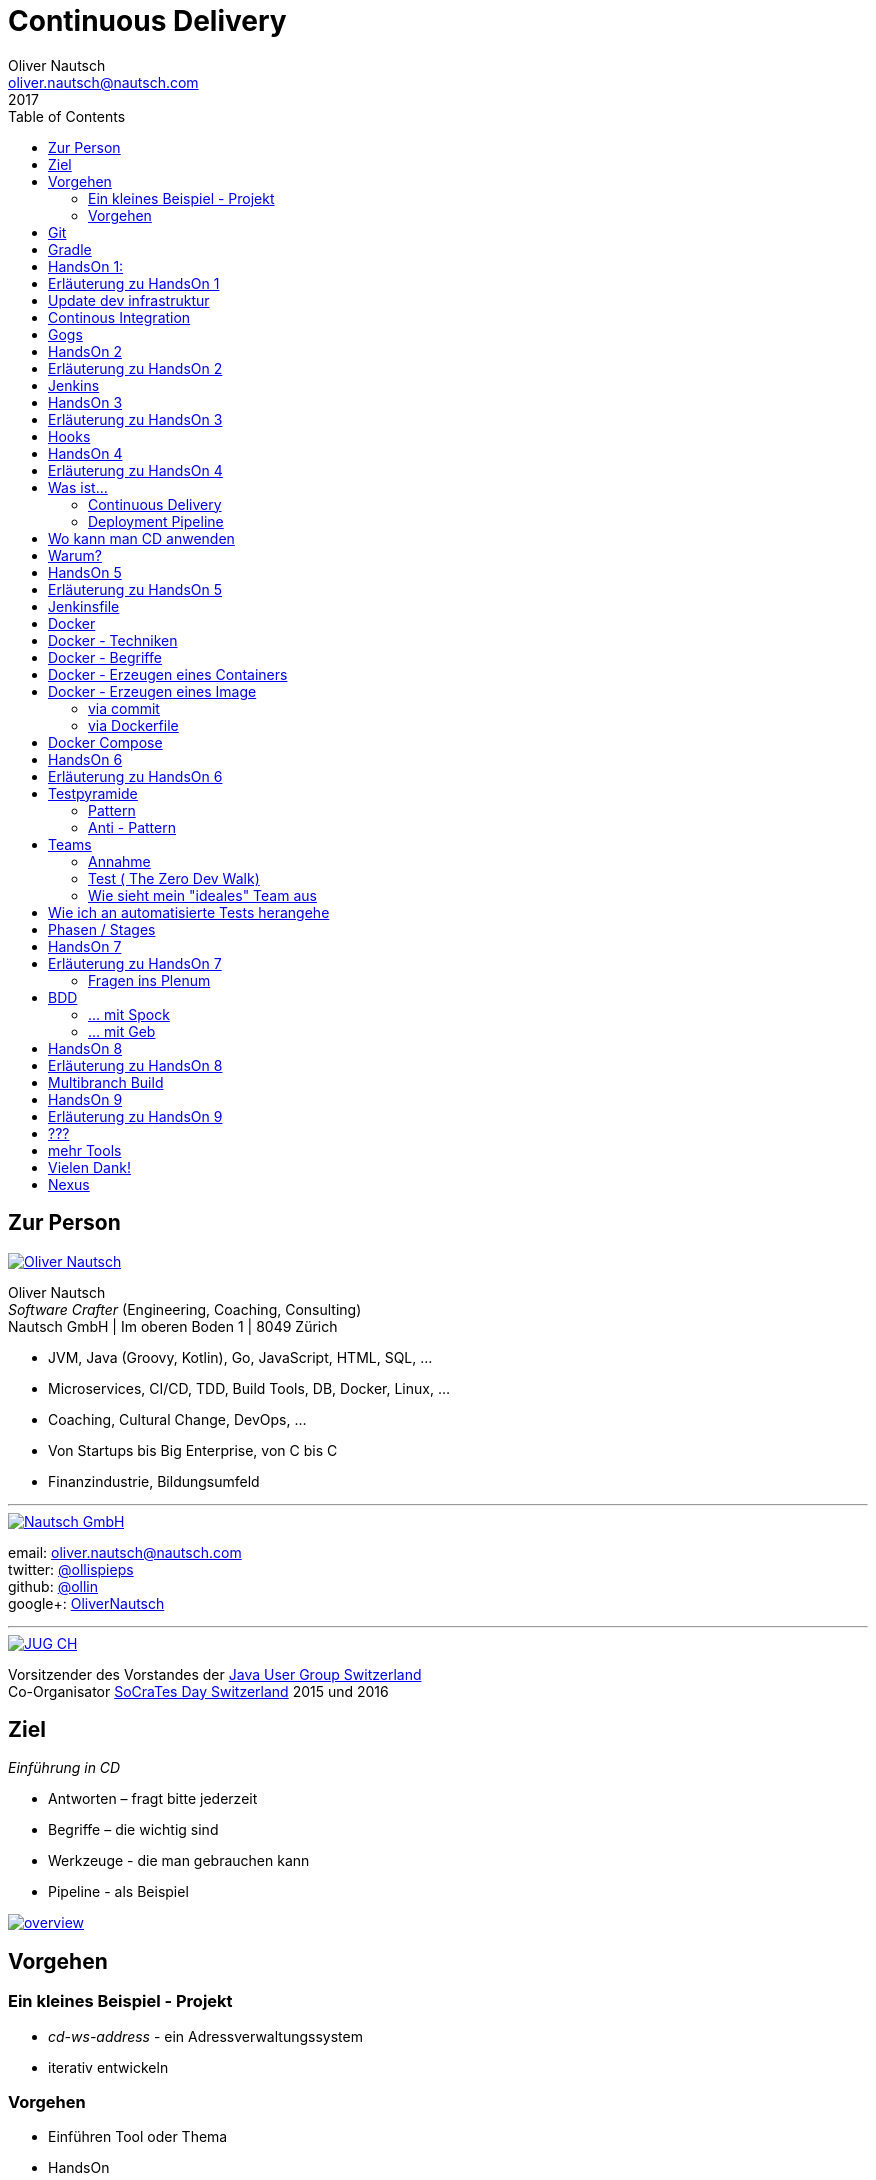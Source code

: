 = Continuous Delivery
Oliver Nautsch <oliver.nautsch@nautsch.com>
2017
:author:    Oliver Nautsch
ifndef::imagesdir[:imagesdir: images]
:menu:
:goto:
:scale:
:help:
:toc:
:status:
:blank:
:figure-caption!:

== Zur Person

image::ollin.png[Oliver Nautsch,,,float="right", link="http://nautsch.net/"]

Oliver Nautsch +
_Software Crafter_ (Engineering, Coaching, Consulting) +
Nautsch GmbH | Im oberen Boden 1 | 8049 Zürich

* JVM, Java (Groovy, Kotlin), Go, JavaScript, HTML, SQL, ...
* Microservices, CI/CD, TDD, Build Tools, DB, Docker, Linux, ...
* Coaching, Cultural Change, DevOps, ...
* Von Startups bis Big Enterprise, von C bis C
* Finanzindustrie, Bildungsumfeld

'''

image::nautsch-gmbh.png[Nautsch GmbH,,,float="right", link="http://nautsch.com/"]

email:      oliver.nautsch@nautsch.com +
twitter:    https://twitter.com/ollispieps[@ollispieps] +
github:     https://github.com/ollin[@ollin] +
google+:     https://plus.google.com/+OliverNautsch/[OliverNautsch] +


'''

image::jugch.png[JUG CH,,,float="right", link="http://jug.ch"]

Vorsitzender des Vorstandes der http://jug.ch[Java User Group Switzerland] +
Co-Organisator http://socrates-day.ch/[SoCraTes Day Switzerland] 2015 und 2016


== Ziel

_Einführung in CD_

* Antworten – fragt bitte jederzeit
* Begriffe – die wichtig sind
* Werkzeuge - die man gebrauchen kann
* Pipeline - als Beispiel

image::overview.with.draw.io.png[overview,,,, link="images/overview.with.draw.io.png"]

== Vorgehen

=== Ein kleines Beispiel - Projekt

* _cd-ws-address_ - ein Adressverwaltungssystem
* iterativ entwickeln

=== Vorgehen

* Einführen Tool oder Thema
* HandsOn
* ganz am Schluss Diskussions- und Feedbackrunde

== Git

image::git.png[Git,150,150,float="right", link="https://git-scm.com/"]

* Verteilte Versionsverwaltung von Dateien

* `git init`
* `git add <files>`
* `git commit`
* `git reset \-- <files>`
* `git checkout \-- <files>`
* `git status`
* `git log`
Manual::
* `man git-init`
Links::
* Git Buch: http://git-scm.com/book/de
* Visuelle Git Referenz: http://marklodato.github.io/visual-git-guide/index-de.html
* Git CheatSheet: http://ndpsoftware.com/git-cheatsheet.html


== Gradle

image::gradle.png[Gradle,,,float="right", link="http://www.gradle.org/"]

* *build.gradle*
* Groovy-Skript, DSL, Kotlin (ab Version 3)
* Plugins
* Konvention vor Konfiguration (Convention over Configuration)
  ** http://www.gradle.org/docs/current/userguide/java_plugin.html[Java-Plugin] benutzt Standard-Verzeichnis-Layout von Maven
* Drei Phasen der Abarbeitung
  ** Initialisierung -- findet heraus welche Projekte gebaut werden sollen
  ** Konfiguration -- erzeugt _Directed acyclic graph_ (kurz DAG)
  ** Ausführung -- arbeitet DAG ab oder Abbruch
* deklarativ / imperativ
* der Gradle-Wrapper


== HandsOn 1:

. Linux in Virtualbox gestartet
. Screensaver abgeschaltet (bei mir friert immer der Desktop ein :(
. Projekt cd-ws-address gebaut
. Server gestartet
. Ergebniss des Servers in Browser oder via http angeschaut
. optional
.. Projekt in Intellij Idea importieren

image::overview.handson01.with.draw.io.png[overview,,,, link="images/overview.handson01.with.draw.io.png"]

== Erläuterung zu HandsOn 1

image::keyboard-layout-applet.png[Keyboard Layout,,,float="right"]

. Einloggen in Linux Guest innerhalb Virtualbox (`dev`, `dev123`)
.. rechts unten im Panel ist ein Applet zur Auswahl des Tastaturlayouts
.. links unten -> Preferences -> Screensaver -> Mode: _Disable Screen Saver_
. Starten des Teminal progammes

[listing]
----
dev@vagrant:~$ cd /home/dev/cd-ws-address/      // <1>
dev@vagrant:~/cd-ws-address$ git pull           // <2>
dev@vagrant:~/cd-ws-address$ ./gradlew sync01   // <3>
dev@vagrant:~/cd-ws-address$ cd workspace/      // <4>
dev@vagrant:~/cd-ws-address/workspace$ ./gradlew build    // <5>
dev@vagrant:~/cd-ws-address/workspace$ java -jar build/libs/address-0.0.1.jar // <6>
----
<1> Wechsel ins Projektverzeichnis
<2> Aktualisieren des Projekten von Github
<3> Kopieren der ersten Uebung in den Arbeitsbereich
<4> Wechseln in Arbeitsbereich
<5> Bauen des Projektes im Arbeitsbereich
<6> Starten des servers

[start=3]
. Zweites Terminal starten

[listing]
----
$ http http://localhost:8888/
----

TIP: Mit `Ctrl C` wird der Server gestoppt.

== Update dev infrastruktur

* aktuelle Version der development infrastruktur holen und aktualisieren

[listing]
----
$ cd /home/dev/cd-ws-infa
$ git pull
$ docker-compose up -d --build
----
image::overview.update.infra.with.draw.io.png[overview,,,, link="images/overview.update.infra.with.draw.io.png"]


== Continous Integration

image::ci.jpg[ci book,,,float="right", link="http://martinfowler.com/books/duvall.html"]

http://www.martinfowler.com/articles/continuousIntegration.html[nach Martin Fowler]

* Gemeinsame Codebasis
* Automatisierte Übersetzung
* Kontinuierliche Test-Entwicklung
  ** Test zusammen mit Produktionscode entwickeln
  ** Code Coverage
* Häufige Integration des Codes jedes Entwicklers in den Hauptentwicklungszweig
* Schneller Build und schnelle Test für schnelles Feedback
* Gespiegelte Produktionsumgebung
* Einfacher Zugriff auf Ergebnisse
* Automatisiertes Reporting
* Automatisierte Verteilung

http://de.wikipedia.org/wiki/Kontinuierliche_Integration[Siehe auch Wikipedia - Kontinuierliche Integration]

== Gogs

image::gogs.png[Gogs,,,float="right"]

* Git-Repository-Verwaltung
** Issue-Verwaltung
** Issues
** Git Hooks
** ...

== HandsOn 2

* Erzeugen eines zentralen Repository in Gogs

image::overview.handson02.with.draw.io.png[overview,,,, link="images/overview.handson02.with.draw.io.png"]

== Erläuterung zu HandsOn 2

. Anmelden in Gogs

[width=50,cols="1,1"]
|====
| URL:  | http://git.nautsch.net
| User: | `dev`
| PW:   | `dev123`
|====

[start=2]
. Erzeugen eines Repository mit dem Namen _cd-ws-address_
. Terminal (mit Ctrl-C Server stoppen)

[listing]
----
$ cd /home/dev/cd-ws-address/
$ git config --global user.email "dev@example.com"  # <1>
$ git config --global user.name "dev"               # <2>
$ git remote add upstream http://git.nautsch.net/dev/cd-ws-address.git # <3>
$ git add -A && git commit -m "handson 01 in workspace" # <4>
$ git push -u upstream master # <5>
----

<1> setze globale email
<2> setze usernamen ueber alle Projekte
<3> gogs als remote repository unter dem Namen _upstream_ hinzufügen
<4> füge den Sync in den Workspace (Siehe HandsOn 1) dem Repository hinzu
<5> code zu gogs push'en und den lokalen branch mit gogs verbinden (`-u`)

== Jenkins

image::jenkins.png[Jenkins,150,150,float="right", link="http://jenkins-ci.org/"]

* erweiterbares, webbasisertes System zur kontinuierlichen Integration von Komponenten
* ursprünglich entwickelt von Kohsuke Kawaguchi unter dem Namen _Hudson_

Begriffe::

* Jobs (Projects)
* Steps
* Post-build Actions
* Views
* Plugins (z.B. https://wiki.jenkins-ci.org/display/JENKINS/Git+Plugin[Git-Plugin])

== HandsOn 3

* Job in Jenkins anlegen
* verbinden mit zentralen Repo in Gogs

image::overview.handson03.with.draw.io.png[overview,,,, link="images/overview.handson03.with.draw.io.png"]

== Erläuterung zu HandsOn 3

. Browser öffnen -> http://ci.nautsch.net
. Job anlegen
.. "New Item"
.. "Enter an item name" -> `handson_3`
.. "Free Style Project" -> "Ok"
.. Source Code Management
... git
... Repository URL -> `http://git.nautsch.net/dev/cd-ws-address.git`
.. Build Triggers
... Poll SCM
... Schedule leer lassen
.. Add build step
... Invoke Gradle script
... Use Gradle Wrapper
... From Root Build Script Dir (Haken wegnehmen)
... Root Build script -> `${workspace}/workspace/`
... Tasks -> `build`
... Save
.. _Build Now_ clicken

== Hooks

* automatisiere das Starten des Jenkins Jobs bei jedem Commit
** keine Scheduled Builds! (erzeugt unnötig Last)
* benutze dazu "Hooks" von git
* das Git-Plugin von Jenkins unterstützt spezielle URL's um Jobs zu starten welche das Repository benutzen
  ** +http://<ciserver>/git/notifyCommit?url=<eingetragenes repository>+

== HandsOn 4

* Verbinde das zentrale Repository mit dem Jenkins Build, dass bei jedem push ins zentrale
  Repository ein Build ausgelöst wird.

image::overview.handson04.with.draw.io.png[overview,,,, link="images/overview.handson04.with.draw.io.png"]

== Erläuterung zu HandsOn 4

. benutze die Url via CLI zum testen
[listing]
----
$ curl http://ci.nautsch.net/git/notifyCommit?url=http://git.nautsch.net/dev/cd-ws-address.git
----
[start=2]
. wenn _Scheduled polling of handson_3_ zu sehen ist, dann ist die URL und Konfiguration in Jenkins richtig)

IMPORTANT: Job läuft aber nicht an (kein Änderung in git)

[start=3]
. nun hook von git in Gogs eintragen ( http://git.nautsch.net/dev/cd-ws-address )
.. Settings -> Git Hooks -> _post-receive_ -> Edit
.. Hook Content:

[source,bash]
----
#!/bin/bash
curl http://ci.nautsch.net/git/notifyCommit?url=http://git.nautsch.net/dev/cd-ws-address.git
#
----

[start=4]
. Fuege lokal im workspace eine Datei hinzu,

[listing]
----
$ cd /home/dev/cd-ws-address/workspace/
$ touch neuedatei.txt
$ git add -A && git commit -m "handson 04 via git hook"
$ git push
----

[start=5]
. add und commit ins lokale Repo und
. push zum Remote
. im Jenkins sollte nun ein zweiter Build automatisch anlaufen

== Was ist...

=== Continuous Delivery ===

image::cd-book.jpg[Continuous Delivery Book,,,float="right", link="http://martinfowler.com/books/continuousDelivery.html"]

* Sammlung von Techniken, Prozessen und Werkzeugen, die den Softwarelieferprozess verbessern.
* agile Softwareentwicklung
* DevOps
* Release in Produktion zu jeder Zeit möglich <- -> jeder Commit ist ein potentieller Release
** das bedeutet auch, dass jedes Artefakt eindeutig sein muss ( -> Versionsnummer) und
   sicher gespeichert werden muss ( -> Artefakt Repository).

( Siehe auch bei http://de.wikipedia.org/wiki/Continuous_Delivery[Wikipedia] und bei http://martinfowler.com/bliki/ContinuousDelivery.html[Martin Fowler] )


=== Deployment Pipeline ===

image::devopstoolkit.png[The Devops 2.0 Toolkit Book,,,float="right", link="https://leanpub.com/the-devops-2-toolkit"]

* Menge von Validierungen, die eine Software auf ihrem Weg zur Veröffentlichung bestehen muss. (Wikipedia)
* aufteilen in Phasen um schneller Feedback zu bekommen

== Wo kann man CD anwenden

* Applikation
* Datenbank
* Infrastruktur

== Warum?

[quote, Principles behind the Agile Manifesto]
____
Our highest priority is to satisfy the customer
through early and continuous delivery
of valuable software. ...
____

image::phoenix-project.jpg[The Phoenix Project,,,float="right", link="http://itrevolution.com/books/phoenix-project-devops-book/"]

* Weniger Nacharbeiten
* Mehr Automatisierung
* Weniger Riskio bei Auslieferung
* Mehr Durchsatz bei höherer Stabilität
* Weniger Fehler bei Änderungen
* Fehler einfacher zu finden
* Schnellere Reaktionszeit

== HandsOn 5

* Automatische Pipeline in Jenkins konfigurieren
* Artefakt (Docker Image in Registry)

image::overview.handson05.with.draw.io.png[overview,,,, link="images/overview.handson05.with.draw.io.png"]

== Erläuterung zu HandsOn 5

* Projekt aus Verzeichnis _handson-05_ in _workspace_ kopieren

[listing]
----
$ cd /home/dev/cd-ws-address/
$ ./gradlew sync05
$ git add . && git commit -m "handson 5" && git push
----
. Job anlegen
.. "New Item"
.. "Enter an item name" -> `address`
.. "Pipeline" -> "Ok"
.. Build Triggers ("Poll SCM")
.. Pipeline
... _Pipeline script from SCM_
... SCM: _Git_
... Repository URL: `http://git.nautsch.net/dev/cd-ws-address.git`
... Script Path: `workspace/Jenkinsfile`
... -> _Save_
. 1x manuell den Build starten mit _Build Now_ (liest _Jenkinsfile_ ein)
.. (bitte Jenkins an dieser Stelle neu starten via Link - _Restart Safely_ -  Bug?)
. Erzeuge wieder Datei im Arbeitsbereich und push ins gogs.
. Job soll nun automatisch in Jenkins anlaufen
. Siehe auch via http://registry.nautsch.net/v2/address/tags/list was in Registry ist

== Jenkinsfile

* _Jenkinsfile_ steuert das Erzeugen einer Pipeline in Jenkins.
* Unter Versionskontrolle
* Gehört zum Projekt
* alle Teile die Jenkins-spezifisch sind in `Jenkinsfile`
* alle Teile die unspezifisch sind in 'build.gradle

WARNING: Ein Build sollte aber immer mit und ohne Jenkins funktionieren!

---
Links::

* https://jenkins.io/doc/[Jenkins Documentation]
* https://jenkins.io/doc/pipeline/[Einführung in Pipeline]
* https://github.com/jenkinsci/pipeline-plugin/blob/master/COMPATIBILITY.md[Plugin Compatibility with Pipeline]


== Docker

image::docker_logo.png["Docker Logo",float="right", link="https://www.docker.com/"]

[quote, , Docker Dokumentation]
Docker is an open platform for developers and sysadmins to build, ship, and run distributed applications.

image::the-docker-book.jpg["The Docker Book",float="right", link="https://www.dockerbook.com/"]

[quote, , OpenStack Dokumentation]
Docker ist eine open-source Engine zur automatisierten Bereitstellung von Software als sehr portable und eigenständige Container.
Diese Container sind unabhängig von Hardware, Frameworks, Paketverwaltung und Hosting Provider.

== Docker - Techniken

image::container-layers.jpg["Docker Layers",float="right", link="https://docs.docker.com/engine/userguide/storagedriver/imagesandcontainers/"]

* cgroups - control groups - Linux Kernel Funktion zum begrenzen, messen und isolieren von
  Ressourcen (CPU, Speicher, disc I/O etc.)
* kernel namespaces - trennen der Sichtbarkeit von Ressourcen
  in anderen Gruppen (Prozesse, Netzwerk, user IDs, Dateisysteme, etc.)
* Overlay-Dateisystem (AuFS, Btrfs, ...)

== Docker - Begriffe

image::dockerstory.png["Docker Story",float="right"]

* Image
* Container
* Registry
  ** Hub
  ** local/eigene
* Docker Daemon
* Docker CLI

== Docker -  Erzeugen eines Containers

[listing]
----
$ docker run -t -i alpine sh
root@35d2e9236656:/# exit
$ docker ps -a
----

[listing]
----
$ time docker run --rm -t -i alpine ls -al
----

* `time` misst die Zeit
* `docker run` erzeugt aus Image einen Container, startet den Container
* `-t -i` terminal, interactive
* `alpine` der Name des Images
* `ls -al` Kommando zum Starten im Container
* `--rm` löscht den Container nach beenden

== Docker - Erzeugen eines Image

=== via commit

[listing]
----
$ docker run -t -i alpine sh
root@dcde95ca3e5c:/# touch huschihops.txt
root@dcde95ca3e5c:/# exit
$ docker ps -a
$ docker commit -m="added huschihops.txt" -a="Oliver Nautsch" $(docker ps -aql) ollin/huschihops:1.0
----

=== via Dockerfile

erzeuge Datei +/home/dev/docker-test/Dockerfile+

[source, txt]
----
FROM alpine
MAINTAINER Oliver Nautsch <oliver.nautsch@gmail.com>

RUN touch huschihops.txt
----

[listing]
----
$ docker build -t ollin/huschihops:2.0 .
Sending build context to Docker daemon 2.048 kB
Step 1 : FROM alpine:latest
 ---> 13e1761bf172
...


$ docker images
REPOSITORY                       TAG                   IMAGE ID            CREATED             VIRTUAL SIZE
ollin/huschihops                 2.0                   01ee073272ec        31 seconds ago      4.797 MB
. . .
----

== Docker Compose

image::compose.png[Docker Compose,350,350,float="right", link="https://docs.docker.com/compose/"]

* Command Line Tool
* `docker-compose.yml` Datei
* Veralten und zusammenhängen von Containern oder
* Datei zum Speichern aller Startparameter

== HandsOn 6

* "In die Produktion stellen"

image::overview.handson06.with.draw.io.png[overview,,,, link="images/overview.handson06.with.draw.io.png"]

== Erläuterung zu HandsOn 6

[listing]
----
$ cd /home/dev/cd-ws-address/
$ ./gradlew sync06
$ git add .
$ cd workspace
$ ./gradlew test
$ git commit -m "handson 6"
$ git push
----

* manuellen Schritt _"Produktiv gehen?"_ in Jenkins ausführen (z.B. mit Maus über _deploy to prod_ gehen)

image::manueller-schritt.png[Manueller Schritt,,,,]

* gehe zu http://localhost:7000/

== Testpyramide

=== Pattern

image::growing-oo-systems.jpg[Growing OO Software Guided by Tests,,,float="right", link="http://www.growing-object-oriented-software.com/"]

image::test-pyramid.png[Test Pyramid,500,,, link="http://martinfowler.com/bliki/TestPyramid.html"]


* urspünglich von Mike Cohn

=== Anti - Pattern

image::softwaretestingicecreamconeantipattern.png[software testing ice-cream cone - anti-pattern,500,,, link="https://watirmelon.blog/2012/01/31/introducing-the-software-testing-ice-cream-cone/"]

* by Alister Scott

== Teams

=== Annahme

* Entwicklung von Software wird stark beeinflusst aus Mix von
** Menschen
** Tools
** Infrastruktur
** Prozessen
* Die Abstimmung ist der Schlüssel

Siehe auch Wikipedia: https://de.wikipedia.org/wiki/DevOps[DevOps]

=== Test ( http://www.nautsch.net/2016/02/07/wie-schnell-bringt-mein-unternehmen-eine-index-html-seite-in-die-produktion-the-zero-dev-walk/[The Zero Dev Walk])

* Wie lange braucht ihre Organisation um eine leere `index.html` Seite ins Web zu stellen?

=== Wie sieht mein "ideales" Team aus

* Cross functional
* Selbstverwaltet und Selbstorganisierend
* Setzt selbst Prioritäten
* Lernend
* Geführt über das *Warum*/Was
* Was/*WIE* entscheided das Team

== Wie ich an automatisierte Tests herangehe

image::tdd-and-bdd.jpg[bdd and tdd,,,float="right", link="http://blog.andolasoft.com/2014/06/rails-things-you-must-know-about-tdd-and-bdd.html"]

* DDD - Domain Driven Design
** bessere Domänenmodelle
** Design in allgegenwärtiger (ubiquitous) Sprache
** core domain, bounded context, context map, ...
* BDD - Behavior Driven Development (Automated Acceptance Tests)
** starkte Einbeziehung von Stakeholdern
** textuelle Beschreibung von Fallbeispielen
** Automatisierung der Fallbeispiele mit Mocks,
** Sukzessive Implementierung
* TDD - Test Driven Development (Automated Unit Tests)
** TDD Zyklus, sehr kurz
** erhöht die Sicherheit / keine Angst
** Weniger Bugs
** Spass

'''

* http://globalday.coderetreat.org/[Global Day of Coderetreat] http://coderetreat.org/events/event/listByDate?date=2016-10-22[October 22, 2016] (Zürich, Bern, St. Gallen, ...)
* http://www.meetup.com/Software-Craftsmanship-Zurich/[Software Craftsmanship Zürich]


== Phasen / Stages

* Ziel -  schnell Feedback zu bekommen
* je längert etwas dauert - je weiter hinten
* _Commit_ nicht länger als 5 Minuten

[cols="4,^1,^1,^1,^1,^1,^1"]
|=========================================================
| ->                                    |Commit    | AAT      | Expl.T   | UAT      | Pre-Prod | Prod
| Syntax Check                          |  X       |     _    |     _    |     _    |     _    |  _
| Unit Tests                            |  X       |     _    |     _    |     _    |     _    |  _
| Compile                               |  X       |     _    |     _    |     _    |     _    |  _
| Code Metrics                          |  X       |     _    |     _    |     _    |     _    |  _
| Story Level Tests                     |     _    |  X       |     _    |     _    |     _    |  _
| Integration Tests                     |     _    |  X       |     _    |     _    |     _    |  _
| BDD Tests                             |     _    |  X       |     _    |     _    |     _    |  _
| Component Tests                       |     _    |  X       |     _    |     _    |     _    |  _
| Feature-Level Testing                 |     _    |  X       |     _    |     _    |     _    |  _
| Visual Tests                          |     _    |     _    |  X       |     _    |     _    |  _
| Usability Tests                       |     _    |     _    |  X       |     _    |     _    |  _
| Showcases                             |     _    |     _    |     _    | X        |     _    |  _
| Feature-Level Testing beim Kunden     |     _    |     _    |     _    | X        |     _    |  _
| Performance Tests                     |     _    |     _    |     _    |     _    |  X       |  _
| Network Tests                         |     _    |     _    |     _    |     _    |  X       |  _
| Capacity Tests                        |     _    |     _    |     _    |     _    |  X       |  _
| Smoke Tests                           |     _    |     _    |     _    |     _    |  X       |  X
| Post-Deployment-Tests                 |     _    |     _    |     _    |     _    |  X       |  X
| Rollback & Redeploy                   |     _    |     _    |     _    |     _    |  X       |  X
| Ongoing Live Tests                    |     _    |     _    |     _    |     _    |     _    |  X
|=========================================================

* AAT -- Automated Acceptance Testing
* Expl.T -- Exploratory Testing
* UAT -- User Acceptance Testing
* Pre-Prod -- Pre-Production
* Prod -- Production

== HandsOn 7

* Mache die Services von ausserhalb Docker erreichbar
** Phase für Automated Acceptance Test (automatische Phase)
*** erstelle Eintrag in `/etc/hosts` der `aat.address.nautsch.net` auf `127.0.0.1` abbildet.

** Phase für Exploratives Testen (manuelle Phase)
*** erstelle Eintrag in `/etc/hosts` der `extest.address.nautsch.net` auf `127.0.0.1` abbildet.

image::overview.handson07.with.draw.io.png[overview,,,, link="images/overview.handson07.with.draw.io.png"]

== Erläuterung zu HandsOn 7

[listing]
----
$ sudo cp /etc/hosts /etc/hosts.bak
$ echo "127.0.0.1    aat.address.nautsch.net" | sudo tee --append /etc/hosts
$ cat /etc/hosts
----

Es sollte dann wir folgt aussehen:

[source]
----
127.0.0.1	localhost
127.0.1.1	vagrant

# The following lines are desirable for IPv6 capable hosts
::1     localhost ip6-localhost ip6-loopback
ff02::1 ip6-allnodes
ff02::2 ip6-allrouters
127.0.0.1       ci.nautsch.net
127.0.0.1       git.nautsch.net
127.0.0.1       nexus.nautsch.net
127.0.0.1       registry.nautsch.net
127.0.0.1       sonarqube.nautsch.net
127.0.0.1    aat.address.nautsch.net
----

[listing]
----
$ cd /home/dev/cd-ws-address/
$ ./gradlew sync07
$ git add .
$ cd workspace
$ ./gradlew test
$ git commit -a -m "handson 7"
$ git push
----

* manuellen Schritte in Jenkins ausführen
** _extest_ erreichbar unter http://localhost:7001/
** _prod_ erreichbar unter http://localhost:7000/
* `/home/dev/cd-ws-address/workspace/Jenkinsfile` anschauen (z.B. mit _leafpad_ Editor)
* `/home/dev/cd-ws-address/workspace/stage-090-deploy-to-prod/src/main/dockercompose/docker-compose.yml` anschauen

=== Fragen ins Plenum

* Warum erreiche ich nicht http://address.nautsch.net vom Linux Host aus?
* Wann sollte der Tag im Git gemacht werden, der eine Version bestimmt?

== BDD

=== ... mit Spock

image::spockphases.png[Spock Phases,,,float="right", link="http://spockframework.org/spock/docs/1.1-rc-2/spock_primer.html"]

[quote]
____
http://spockframework.org/[Spock] is a testing and specification framework for Java and Groovy applications
____

Beispiel: Siehe in `stage-060-aat` - Klasse: `net.nautsch.address.aat.AddressesRestSpec.groovy`

=== ... mit Geb

[quote]
____
http://www.gebish.org/[Geb] - very groovy browser automation… web testing, screen scraping and more
____

[source, groovy]
----
import geb.Page
import geb.spock.GebSpec

class LoginSpec extends GebSpec {
    def "login to admin section"() {
        given:
        to LoginPage

        when:
        loginForm.with {
            username = "admin"
            password = "password"
        }

        and:
        loginButton.click()

        then:
        at AdminPage
    }
}
----

== HandsOn 8

Modularisiere das Jenkinsfile was im Stage AAT ausgeführt wird.

* erstelle Datei `stage-060-aat.groovy` und kopiere den Befehl aus `stage("AAT") node { <Befehl> }` in diese Datei
* programmiere eine Methode `def execute() { <Befehl> }`
* schliesse mit `return this` das Script ab
* im `Jenkinsfile` lade die Datei und führe die Methode aus
** Siehe https://jenkins.io/doc/pipeline/steps/workflow-cps/#load-evaluate-a-groovy-source-file-into-the-pipeline-script[Beschreibung load()]
** Siehe https://jenkins.io/doc/pipeline/examples/#load-from-file[Beispiel für load()]
* _commit_, _push_ und in Jenkins schauen

Optional: Lade die Datei aus einem separaten Repository.

== Erläuterung zu HandsOn 8

[source, groovy]
.stage-060-aat.groovy
----
def execute(){
    sh "./gradlew -b ./workspace/build.gradle clean :stage-060-aat:test --info"
}
return this
----

[source, groovy]
.Jenkinsfile
----
...
  stage ("AAT")
  node {
    def stage060aat = load("workspace/stage-060-aat.groovy")
    stage060aat.execute()
  }
...
----

== Multibranch Build

* automatisches Erzeugen von neuen Workflows per Branch https://jenkins.io/doc/pipeline/steps/[.]
* History per Branch
* automatisches Löschen von Jobs wenn Branch gelöscht
* Branch spezifische Properties

Einschränkung:

* _Jenkinsfile_ muss im root-Verzeichnis liegen


== HandsOn 9

* Kopiere _workspace_ Verzeichnis ins _home_ Verzeichnis
* Erzeuge neues lokales Repository
* Erzeuge git remote Repository mit dem Namen _address-mb_
* Verbinde lokales Repository mit Remote und push von master
* Erzeuge in Jenkins einen neuen Job _address-mb_ als *Multibranch Pipeline*
* Erzeuge lokal neuen Branch
* Push von Branch
* Manuelles ausführen von _Branch Indexing_ in Jenkins

Optional:

* Richte einen hook in gogs ein und
* teste das au

== Erläuterung zu HandsOn 9

[listing]
----
$ git branch featureX                       # (create featureX branch)
$ git checkout featureX                     # (switches to featureX branch)
$ git push --set-upstream upstream featureX # (pushes featureX branch)
----

== ???

image::pill.jpg[Red or Blue,,,,]

== mehr Tools

* https://www.vagrantup.com/[Vagrant]
* https://www.ansible.com/[Ansible]

'''

* https://github.com/realestate-com-au/pact[pact] - consumer driven contract testing z.B für Microservices
* https://www.terraform.io/[Terraform] - Infrastructure as Code
* https://www.consul.io/[Consul] - Servicediscovery (and K-V-Store, and DNS)
* https://fabric8.io/[fabric8] - opinionated open source microservices platform

== Vielen Dank!

email:      oliver.nautsch@nautsch.com +
twitter:    https://twitter.com/ollispieps[@ollispieps] +
github:     https://github.com/ollin[@ollin] +
google+:     https://plus.google.com/+OliverNautsch/[OliverNautsch] +


== Nexus

image::nexus.png[Nexus,150,150,float="right", link="https://www.sonatype.com/nexus-repository-oss"]

Nexus ist ein Software Repository Manager. Ein Softwarerepository ist ein Speicherort von
welchen man Softwarepakete beziehen kann. Es enthält neben den Programmpaketen auch Metadaten über diese.

Begriffe::
* Repository
  ** Hosted
  ** Proxy
  ** Group
* User
* Rollen
